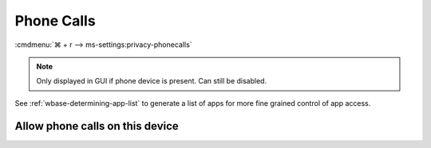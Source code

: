 .. _w10-21h2-settings-privacy-phone-calls:

Phone Calls
###########
:cmdmenu:`⌘ + r --> ms-settings:privacy-phonecalls`

.. note::
  Only displayed in GUI if phone device is present. Can still be disabled.

See :ref:`wbase-determining-app-list` to generate a list of apps for more fine
grained control of app access.

Allow phone calls on this device
********************************
.. dropdown:: Disable Allow phone calls on this device
  :color: primary
  :icon: shield-lock
  :animate: fade-in
  :class-container: sd-shadow-sm

  .. gpo::    Disable Allow phone calls on this device
    :path:    Computer Configuration -->
              Administrative Templates -->
              Windows Components -->
              App Privacy -->
              Let Windows apps make phone calls
    :value0:  ☑, {ENABLED}
    :value1:  Default for all apps, Force Deny
    :ref:     https://docs.microsoft.com/en-us/windows/privacy/manage-connections-from-windows-operating-system-components-to-microsoft-services#1813-phone-calls
    :update:  2021-02-19
    :generic:
    :open:
